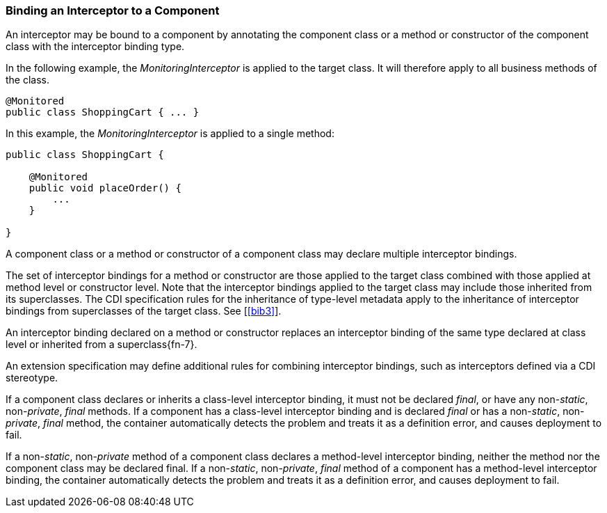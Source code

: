 ////
*******************************************************************
* Copyright (c) 2019 Eclipse Foundation
*
* This specification document is made available under the terms
* of the Eclipse Foundation Specification License v1.0, which is
* available at https://www.eclipse.org/legal/efsl.php.
*******************************************************************
////

[[binding_an_interceptor_to_a_component]]
=== Binding an Interceptor to a Component

An interceptor may be bound to a component by
annotating the component class or a method or constructor of the
component class with the interceptor binding type.

In the following example, the
_MonitoringInterceptor_ is applied to the target class. It will therefore
apply to all business methods of the class.

[source, java]
----
@Monitored
public class ShoppingCart { ... }
----


In this example, the _MonitoringInterceptor_ is
applied to a single method:

[source, java]
----
public class ShoppingCart {

    @Monitored
    public void placeOrder() {
        ...
    }

}
----

A component class or a method or constructor
of a component class may declare multiple interceptor bindings.

The set of interceptor bindings for a method
or constructor are those applied to the target class combined with those
applied at method level or constructor level. Note that the interceptor
bindings applied to the target class may include those inherited from
its superclasses. The CDI specification rules for the inheritance of
type-level metadata apply to the inheritance of interceptor bindings
from superclasses of the target class. See [<<bib3>>].

An interceptor binding declared on a method
or constructor replaces an interceptor binding of the same type declared
at class level or inherited from a superclass{fn-7}.

An extension specification may define
additional rules for combining interceptor bindings, such as
interceptors defined via a CDI stereotype.

If a component class declares or inherits a
class-level interceptor binding, it must not be declared _final_, or have
any non-_static_, non-_private_, _final_ methods. If a component has a
class-level interceptor binding and is declared _final_ or has a
non-_static_, non-_private_, _final_ method, the container automatically
detects the problem and treats it as a definition error, and causes
deployment to fail.

If a non-_static_, non-_private_ method of a
component class declares a method-level interceptor binding, neither the
method nor the component class may be declared final. If a non-_static_,
non-_private_, _final_ method of a component has a method-level interceptor
binding, the container automatically detects the problem and treats it
as a definition error, and causes deployment to fail.

